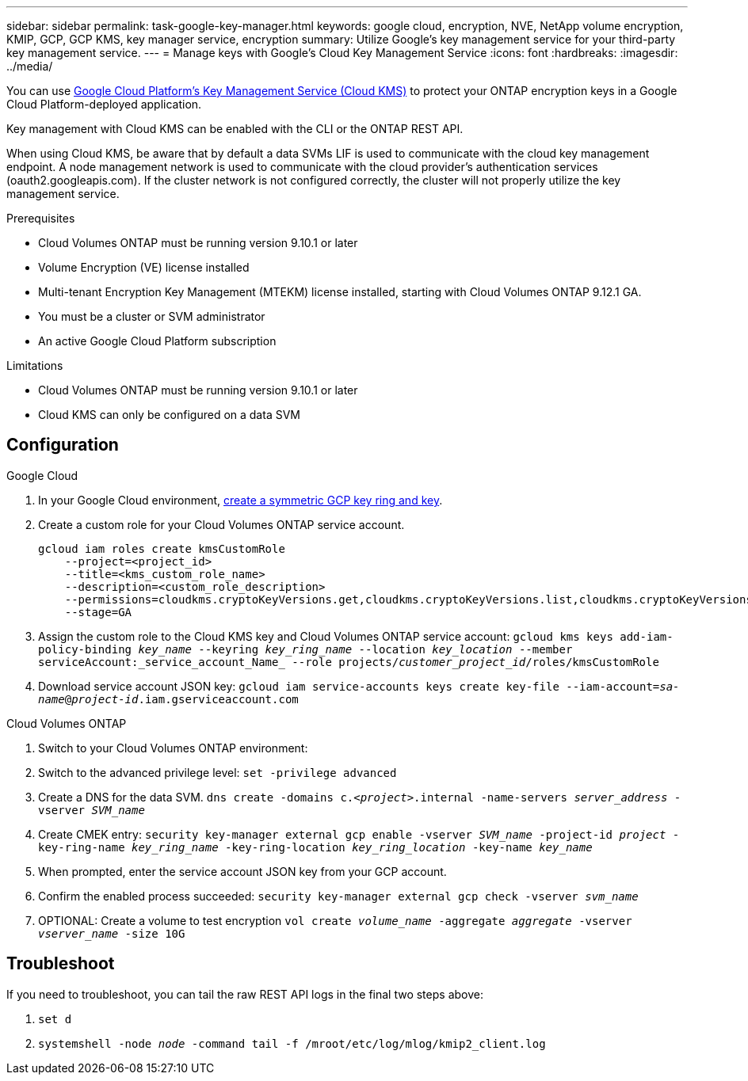 ---
sidebar: sidebar
permalink: task-google-key-manager.html
keywords: google cloud, encryption, NVE, NetApp volume encryption, KMIP, GCP, GCP KMS, key manager service, encryption
summary: Utilize Google's key management service for your third-party key management service.
---
= Manage keys with Google's Cloud Key Management Service
:icons: font
:hardbreaks:
:imagesdir: ../media/

You can use link:https://cloud.google.com/kms/docs[Google Cloud Platform's Key Management Service (Cloud KMS)^] to protect your ONTAP encryption keys in a Google Cloud Platform-deployed application.

Key management with Cloud KMS can be enabled with the CLI or the ONTAP REST API.

When using Cloud KMS, be aware that by default a data SVMs LIF is used to communicate with the cloud key management endpoint. A node management network is used to communicate with the cloud provider's authentication services (oauth2.googleapis.com). If the cluster network is not configured correctly, the cluster will not properly utilize the key management service.

.Prerequisites
* Cloud Volumes ONTAP must be running version 9.10.1 or later
* Volume Encryption (VE) license installed
* Multi-tenant Encryption Key Management (MTEKM) license installed, starting with Cloud Volumes ONTAP 9.12.1 GA.
* You must be a cluster or SVM administrator
* An active Google Cloud Platform subscription

.Limitations
* Cloud Volumes ONTAP must be running version 9.10.1 or later
* Cloud KMS can only be configured on a data SVM

== Configuration

.Google Cloud
. In your Google Cloud environment, link:https://cloud.google.com/kms/docs/creating-keys[create a symmetric GCP key ring and key^].
. Create a custom role for your Cloud Volumes ONTAP service account.
+
----
gcloud iam roles create kmsCustomRole
    --project=<project_id>
    --title=<kms_custom_role_name>
    --description=<custom_role_description>
    --permissions=cloudkms.cryptoKeyVersions.get,cloudkms.cryptoKeyVersions.list,cloudkms.cryptoKeyVersions.useToDecrypt,cloudkms.cryptoKeyVersions.useToEncrypt,cloudkms.cryptoKeys.get,cloudkms.keyRings.get,cloudkms.locations.get,cloudkms.locations.list,resourcemanager.projects.get
    --stage=GA
----
+
. Assign the custom role to the Cloud KMS key and Cloud Volumes ONTAP service account:
`gcloud kms keys add-iam-policy-binding _key_name_ --keyring _key_ring_name_ --location _key_location_ --member serviceAccount:_service_account_Name_ --role projects/_customer_project_id_/roles/kmsCustomRole`
. Download service account JSON key:
`gcloud iam service-accounts keys create key-file --iam-account=_sa-name_@_project-id_.iam.gserviceaccount.com`

.Cloud Volumes ONTAP
. Switch to your Cloud Volumes ONTAP environment:
. Switch to the advanced privilege level:
`set -privilege advanced`
. Create a DNS for the data SVM.
`dns create -domains c._<project>_.internal -name-servers _server_address_ -vserver _SVM_name_`
. Create CMEK entry:
`security key-manager external gcp enable -vserver _SVM_name_ -project-id _project_ -key-ring-name _key_ring_name_ -key-ring-location _key_ring_location_ -key-name _key_name_`
. When prompted, enter the service account JSON key from your GCP account.
. Confirm the enabled process succeeded:
`security key-manager external gcp check -vserver _svm_name_`
. OPTIONAL: Create a volume to test encryption `vol create _volume_name_ -aggregate _aggregate_ -vserver _vserver_name_ -size 10G`

== Troubleshoot
If you need to troubleshoot, you can tail the raw REST API logs in the final two steps above:

. `set d`
. `systemshell -node _node_ -command tail -f /mroot/etc/log/mlog/kmip2_client.log`
